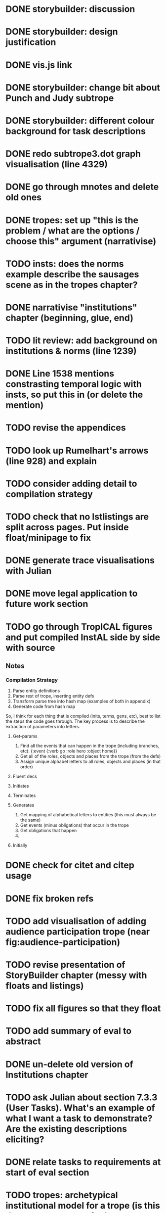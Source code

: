 * DONE storybuilder: discussion
  CLOSED: [2017-08-26 Sat 10:32]
* DONE storybuilder: design justification
  CLOSED: [2017-08-26 Sat 11:18]
* DONE vis.js link
  CLOSED: [2017-08-26 Sat 17:47]
* DONE storybuilder: change bit about Punch and Judy subtrope
  CLOSED: [2017-08-26 Sat 11:02]
* DONE storybuilder: different colour background for task descriptions
  CLOSED: [2017-08-26 Sat 17:47]
* DONE redo subtrope3.dot graph visualisation (line 4329)
  CLOSED: [2017-09-20 Wed 15:41]
* DONE go through mnotes and delete old ones
  CLOSED: [2017-09-20 Wed 14:24]
* DONE tropes: set up "this is the problem / what are the options / choose this" argument (narrativise)
  CLOSED: [2017-09-27 Wed 07:18]
* TODO insts: does the norms example describe the sausages scene as in the tropes chapter?
* DONE narrativise "institutions" chapter (beginning, glue, end)
  CLOSED: [2017-09-27 Wed 09:21]
* TODO lit review: add background on institutions & norms (line 1239)
* DONE Line 1538 mentions constrasting temporal logic with insts, so put this in (or delete the mention)
  CLOSED: [2017-09-27 Wed 09:27]
* TODO revise the appendices
* TODO look up Rumelhart's arrows (line 928) and explain
* TODO consider adding detail to compilation strategy
* TODO check that no lstlistings are split across pages. Put inside float/minipage to fix
* DONE generate trace visualisations with Julian
  CLOSED: [2017-09-20 Wed 10:46]
* DONE move legal application to future work section
  CLOSED: [2017-09-20 Wed 10:46]
* TODO go through TropICAL figures and put compiled InstAL side by side with source
** Notes
*** Compilation Strategy

1. Parse entity definitions
2. Parse rest of trope, inserting entity defs
3. Transform parse tree into hash map (examples of both in appendix)
4. Generate code from hash map

So, I think for each thing that is compiled (inits, terms, gens, etc), best to list the steps the code goes through. The key process is to describe the extraction of parameters into letters.

**** Get-params
1. Find all the events that can happen in the trope (including branches, etc): {:event {:verb go :role hero :object home}}
2. Get all of the roles, objects and places from the trope (from the defs)
3. Assign unique alphabet letters to all roles, objects and places (in that order)
**** Fluent decs
**** Initiates
**** Terminates
**** Generates
1. Get mapping of alphabetical letters to entities (this must always be the same)
2. Get events (minus obligations) that occur in the trope
3. Get obligations that happen
4. 
**** Initially
* DONE check for citet and citep usage
  CLOSED: [2017-09-20 Wed 14:21]
* DONE fix broken refs
  CLOSED: [2017-09-21 Thu 11:09]
* TODO add visualisation of adding audience participation trope (near fig:audience-participation)
* TODO revise presentation of StoryBuilder chapter (messy with floats and listings)
* TODO fix all figures so that they float
* TODO add summary of eval to abstract
* DONE un-delete old version of Institutions chapter
  CLOSED: [2017-09-20 Wed 10:46]
* TODO ask Julian about section 7.3.3 (User Tasks). What's an example of what I want a task to demonstrate? Are the existing descriptions eliciting?
* DONE relate tasks to requirements at start of eval section
  CLOSED: [2017-09-27 Wed 09:40]
# * TODO try replacing compactenum and compactitem
* TODO tropes: archetypical institutional model for a trope (is this the sausages scene in the appendix?)
* DONE tropes: crop periodic table as suggested
  CLOSED: [2017-09-21 Thu 11:10]
* TODO revise the explanation of converting tropes to institutions (section 1.3)
* TODO add bit on trope phases (in addition to what's there) earlier in the /tropes/ chapter
* DONE capitalise all figs, sections, chapters, listings, formulas, rules
  CLOSED: [2017-09-20 Wed 14:18]
* TODO finish full sausages institution in appendix
* DONE remove "The Owner has an Object" from example PJ trope
  CLOSED: [2017-09-26 Tue 14:44]
* TODO standardise fonts in all institution listings
* TODO revise your emph policy: first use is probably best (rather than all)
* TODO line 989: look up refs for examples of planner systems
* TODO write about using appraisal model in future work
* TODO add intro to Institutions chapter to describe motivations (with outline of content at end)
* TODO look through listings for stringspace character
* TODO check for compilation warnings / errors
* DONE fix section / line hyperlinks
  CLOSED: [2017-09-26 Tue 14:02]
* TODO change VAD to PAD
* TODO Move 2nd para (starting "Though there have been...") to start of tropes section
* TODO Revise the discussion at the end of section 2.2.6 to focus on the original three issues
* DONE insert the following into the Tropes intro
  CLOSED: [2017-09-27 Wed 07:18]
The literature review in Chapter 2 identifies with current approaches to interactive storytelling in Section 2.2.6:

Issue 1: Character agents need some freedom to generate story details
Issue 2: Story authors do not want to think in terms of goals.
Issue 3: Most narrative systems use outdated, inflexible story models.

We address issues 2 and 3 by allowing creators to describe their narrative components informally, using story tropes. [define tropes]
Tropes address issue 2 by allowing an author to describe the events that occur at different parts in a story. As tropes can describe patterns that occur across stories, they can be re-used and combined together in a way that allows an author to think about the story structure rather than the goals and workings of a planner. Tropes address issue 3 by providing an expressive, informal alternative to a strict formalism such as Propp's ``Morphology''. Formalisms require their users to learn their constituent rules in order to be useful. Our trope-based approach aims to allow the user to describe the parts of their story in as close to natural language as possible, while still allowing for their translation to a formal representation.
This is implemented through a controlled natural language approach to the specification of Tropes in our TropICAL programming language, described in Chapter 5.

* TODO spell check
* TODO Structural Fixes
** TODO Tropes seem to come out of nowhere at end of lit review. Might be better to move it.
** TODO No real introduction explanation or motivation for institutions chapter
** TODO maybe move VAD theory description back to lit review & back reference it
** TODO before P&J emotions bit, really emphasise "this is how it fits into a MAS"
** TODO maybe move the "architecture" section up to the top
** DONE add that the system (P&J) was developed, and appeared as a demo at both AISB and CDE confs
   CLOSED: [2017-09-21 Thu 11:03]
** TODO consider splitting chapter 4 into two separate chapters
** TROPES
*** TODO new argument is that tropes aren't a formalism per se
*** DONE maybe don't need the full questionnaire: just summarise its contents
    CLOSED: [2017-09-21 Thu 11:04]
*** TODO There is a description of translation from trope to institution that is not repeated in the TropICAL chapter
*** DONE Consider splitting this chapter into 2 parts
    CLOSED: [2017-09-26 Tue 14:50]
*** TODO Lot of repeated info between end of this chapter & start of TropICAL chapter
*** TODO Rather than mentioning TropICAL at the end, set up the demand & expectation
*** TODO How can this section be expanded with more trope theory?
*** TODO end of chapter: delete all the TropICAL stuff (except that which motivates the language design)
** INSTS
*** TODO begin by stating the problem
** STORYBUILDER
*** TODO begin by stating the problem
** INTRODUCTION
*** TODO replace requirements with actual ones
*** TODO summarise eval. findings in abstract
*** DONE revise outline, remove reference to legal stuff & chapter 5
    CLOSED: [2017-09-26 Tue 14:55]

